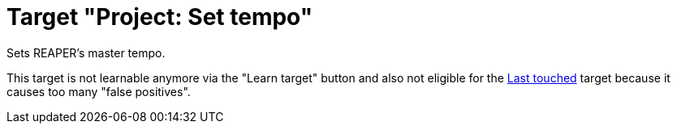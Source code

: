[#project-set-tempo]
= Target "Project: Set tempo"

Sets REAPER's master tempo.

This target is not learnable anymore via the "Learn target" button and also not eligible for the xref:targets/global/last-touched.adoc#global-last-touched[Last touched] target because it causes too many "false positives".
